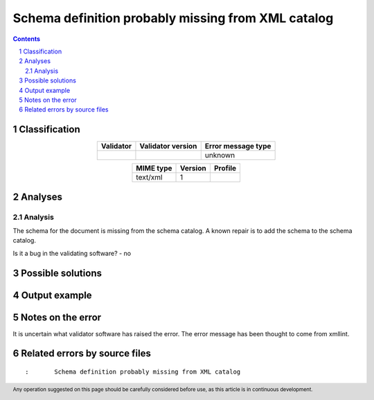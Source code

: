 ===================================================
Schema definition probably missing from XML catalog
===================================================

.. footer:: Any operation suggested on this page should be carefully considered before use, as this article is in continuous development.

.. contents::
   :depth: 2

.. section-numbering::

--------------
Classification
--------------

.. list-table::
   :align: center

   * - **Validator**
     - **Validator version**
     - **Error message type**
   * - 
     - 
     - unknown



.. list-table::
   :align: center

   * - **MIME type**
     - **Version**
     - **Profile**
   * - text/xml
     - 1
     - 

--------
Analyses
--------

Analysis
========



The schema for the document is missing from the schema catalog. A known repair is to add the schema to the schema catalog.

Is it a bug in the validating software? - no

------------------
Possible solutions
------------------
.. contents::
   :local:

--------------
Output example
--------------


------------------
Notes on the error
------------------

It is uncertain what validator software has raised the error. The error message has been thought to come from xmllint.


------------------------------
Related errors by source files
------------------------------

::

	:	Schema definition probably missing from XML catalog
